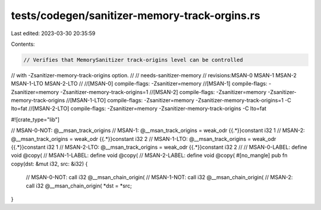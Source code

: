 tests/codegen/sanitizer-memory-track-orgins.rs
==============================================

Last edited: 2023-03-30 20:35:59

Contents:

.. code-block:: rs

    // Verifies that MemorySanitizer track-origins level can be controlled
// with -Zsanitizer-memory-track-origins option.
//
// needs-sanitizer-memory
// revisions:MSAN-0 MSAN-1 MSAN-2 MSAN-1-LTO MSAN-2-LTO
//
//[MSAN-0] compile-flags: -Zsanitizer=memory
//[MSAN-1] compile-flags: -Zsanitizer=memory -Zsanitizer-memory-track-origins=1
//[MSAN-2] compile-flags: -Zsanitizer=memory -Zsanitizer-memory-track-origins
//[MSAN-1-LTO] compile-flags: -Zsanitizer=memory -Zsanitizer-memory-track-origins=1 -C lto=fat
//[MSAN-2-LTO] compile-flags: -Zsanitizer=memory -Zsanitizer-memory-track-origins -C lto=fat

#![crate_type="lib"]

// MSAN-0-NOT: @__msan_track_origins
// MSAN-1:     @__msan_track_origins = weak_odr {{.*}}constant i32 1
// MSAN-2:     @__msan_track_origins = weak_odr {{.*}}constant i32 2
// MSAN-1-LTO: @__msan_track_origins = weak_odr {{.*}}constant i32 1
// MSAN-2-LTO: @__msan_track_origins = weak_odr {{.*}}constant i32 2
//
// MSAN-0-LABEL: define void @copy(
// MSAN-1-LABEL: define void @copy(
// MSAN-2-LABEL: define void @copy(
#[no_mangle]
pub fn copy(dst: &mut i32, src: &i32) {
    // MSAN-0-NOT: call i32 @__msan_chain_origin(
    // MSAN-1-NOT: call i32 @__msan_chain_origin(
    // MSAN-2:     call i32 @__msan_chain_origin(
    *dst = *src;
}



